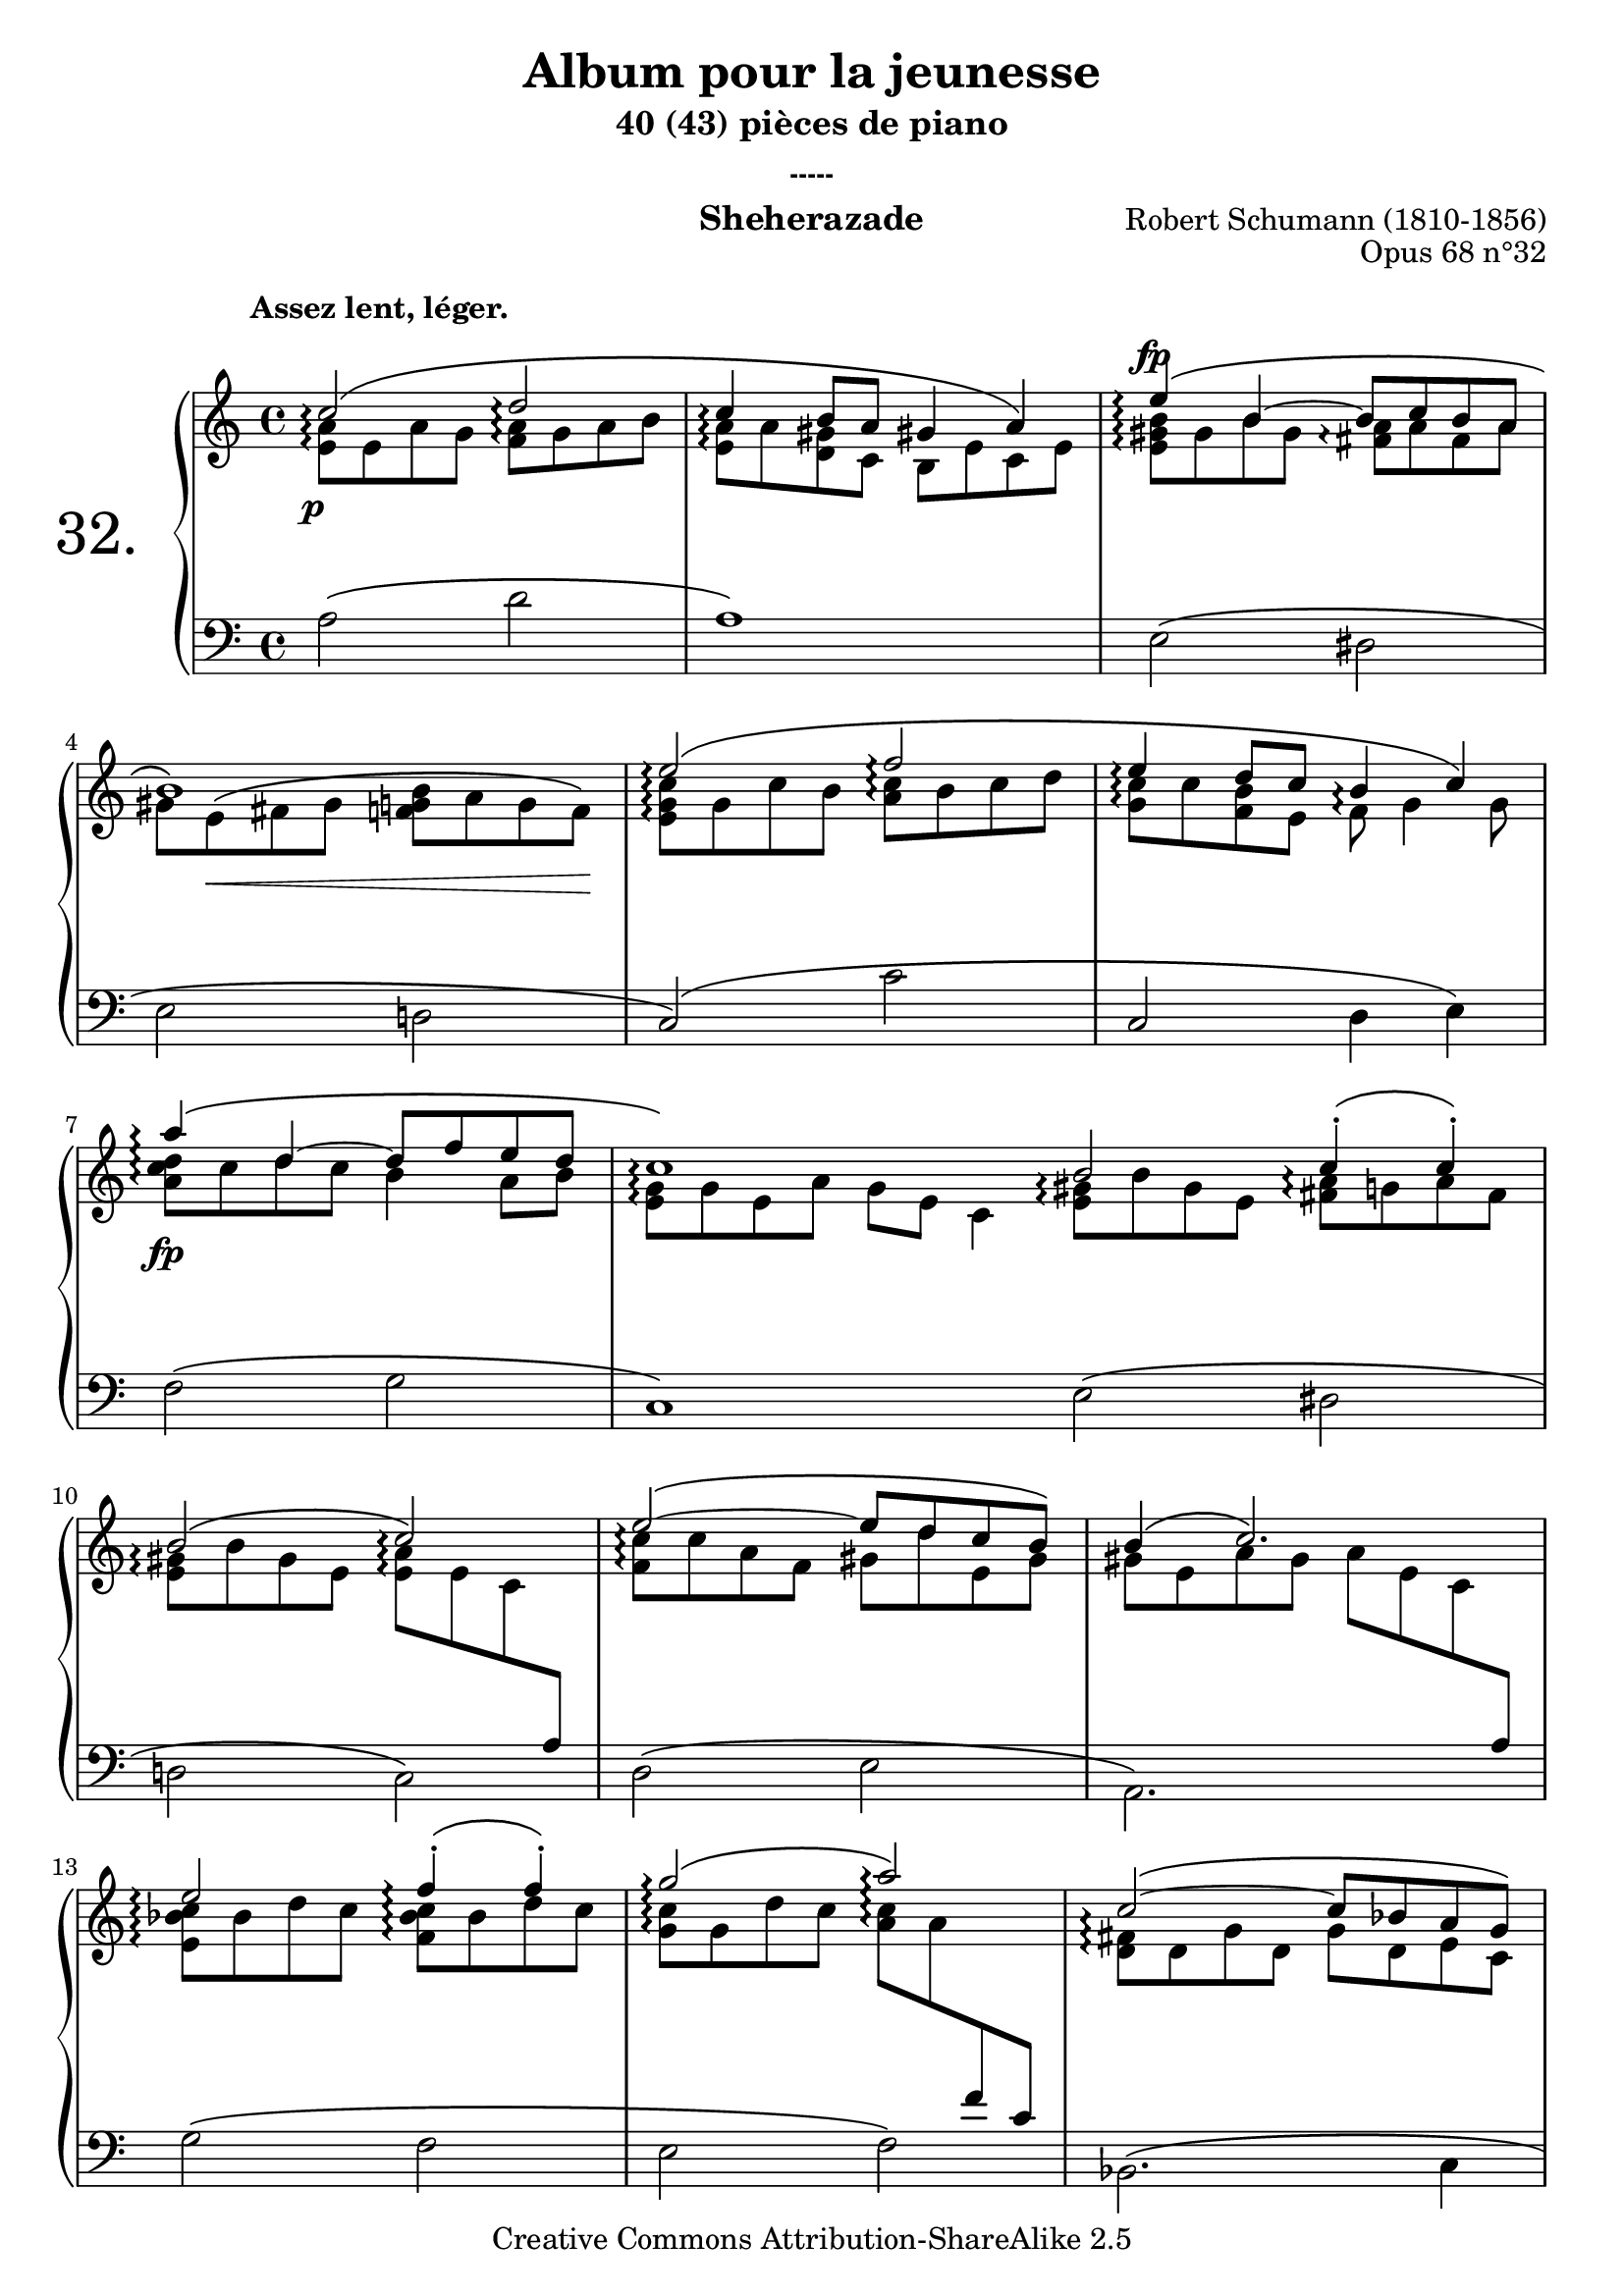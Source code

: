  \version "2.10.16"

 \paper { between-system-padding = #1
	ragged-bottom=##f
	ragged-last-bottom=##f
	}

 
     \header {
      title = "Album pour la jeunesse"
       subtitle = "40 (43) pièces de piano"
       subsubtitle = "-----"
       composer = "Robert Schumann (1810-1856)"
       opus = "Opus 68 n°32"
       instrument = "Sheherazade"
       copyright = "Creative Commons Attribution-ShareAlike 2.5" 
     
       % These are headers used by the Mutopia Project
       % http://www.mutopiaproject.org/
        mutopiatitle = "Album pour la jeunesse - 32.Sheherazade "
       mutopiacomposer = "SchumannR"
       mutopiaopus = "O 68 n°32 "
       mutopiainstrument = "Piano"
       date = "1848"
       source = "Peters"
       style = "Romantic"
       copyright = "Creative Commons Attribution-ShareAlike 2.5"
       maintainer = "Philippe Hézaine"
       maintainerEmail = "philippe.hezaine@free.fr"
       lastupdated = "2006/Jun/25"



 footer = "Mutopia-2007/02/11-692"
 tagline = \markup { \override #'(box-padding . 1.0) \override #'(baseline-skip . 2.7) \box \center-align { \small \line { Sheet music from \with-url #"http://www.MutopiaProject.org" \line { \teeny www. \hspace #-1.0 MutopiaProject \hspace #-1.0 \teeny .org \hspace #0.5 } • \hspace #0.5 \italic Free to download, with the \italic freedom to distribute, modify and perform. } \line { \small \line { Typeset using \with-url #"http://www.LilyPond.org" \line { \teeny www. \hspace #-1.0 LilyPond \hspace #-1.0 \teeny .org } by \maintainer \hspace #-1.0 . \hspace #0.5 Copyright © 2007. \hspace #0.5 Reference: \footer } } \line { \teeny \line { Licensed under the Creative Commons Attribution-ShareAlike 2.5 License, for details see: \hspace #-0.5 \with-url #"http://creativecommons.org/licenses/by-sa/2.5" http://creativecommons.org/licenses/by-sa/2.5 } } } }
     }

  %%%%%%%%%% IL Y A UN FICHIER MIDI SEPARE ( Overlaps de notes ) %%%%%%%%%%%%


     upper = \relative c'' {
       \clef treble
       \key a \minor
       \time 4/4
	
	\once \override TextScript #'extra-offset = #'(-5 . 2)
	\phrasingSlurUp
	\repeat volta 2 {
	\tempo 4=64
	\voiceOne
	<< { c2^\markup { \bold "Assez lent, léger." }\arpeggio\( d\arpeggio
	c4\arpeggio b8 a gis!4 a\)
	e'4\arpeggio\( b ~ b8 c b a
\break
	b1\)
	e2\arpeggio\( f\arpeggio
	e4\arpeggio d8 c b4\arpeggio c\)
\break
	a'4\arpeggio\( d, ~ d8 f e d
	c1\arpeggio\)
    }
	\context Voice = "1" { \voiceTwo
	<e, a>8\arpeggio e a g <f a>\arpeggio g a b
	<e, a>\arpeggio a <d, gis> c b e c e
	<e gis b>\arpeggio gis b gis <fis a>\arpeggio a fis a
	gis\arpeggio e^\( fis gis <f! g! b> a g f\)
	<e g c>\arpeggio g c b <a c>\arpeggio b c d
	<g, c>\arpeggio c <f, b> e f\arpeggio g4 g8
	<a c d>\arpeggio c d c b4 a8 b
	\tempo 4=58
	<e, g>\arpeggio g e a g e c4
	\oneVoice
	}
	>>
   }

	\repeat volta 2 {
	\tempo 4=64
	\voiceOne
	<< { b'2\arpeggio c4^.\arpeggio\(  c^.\)
\break
	b2\arpeggio\( c\arpeggio\)
	e\arpeggio\( ~ e8 d c b\)
	b4\( c2.\)
\break
	e2\arpeggio f4^.\arpeggio\(  f^.\)
	g2\arpeggio\( a\arpeggio\)
	c,\arpeggio\( ~ c8 bes a g\)
\break
	g4\( a2.\)
	a'2\arpeggio\( d,4 e
	d\arpeggio cis2.\)
\break
	a'2\arpeggio\( d,4 c!
	b1\arpeggio\)
	e2\arpeggio\( a,4 b
\break
	a gis2\) g!4\(
	f d' c b
	e2.\arpeggio\) g,4\(
\break
	f d' c b!\)
	c2\arpeggio\( d\arpeggio
  }    

  
	\bar "|."


	\context Voice = "1" { \voiceTwo
	<e, gis>8\arpeggio b' gis e <fis a>\arpeggio g a fis
      <e gis>\arpeggio b' gis e <e a>\arpeggio e c \change Staff=lower \stemUp a
	\change Staff=upper \stemDown <f' c'>\arpeggio c' a f gis d' e, gis
	gis! e a gis a e c \change Staff=lower \stemUp a
    \change Staff=upper \stemDown <e' bes' c>\arpeggio bes' d c <f, bes c>\arpeggio bes d c
	<g c>\arpeggio g d' c <a c>\arpeggio a \change Staff=lower \stemUp f c
	\change Staff=upper \stemDown <d fis>\arpeggio d g d g d e c
	e c f e f c \change Staff=lower \stemUp a f
	\change Staff=upper \stemDown <a' d>\arpeggio a d cis a d4 bes8
	<e, a>\arpeggio e a gis a e \change Staff=lower \stemUp cis a
      \change Staff=upper \stemDown <a' d>\arpeggio a d cis <d, a'>\arpeggio a' <e a>\arpeggio a
	 <b, fis' a>\arpeggio b^\( b' a <b, e gis b>\arpeggio gis' e \change Staff= lower \stemUp b\)
	\change Staff=upper \stemDown <e a c>\arpeggio e a gis a e f b
	<b, e>\arpeggio e gis e dis e bes e
	a, d f b e, a e gis
	<e a c>\arpeggio e c' b a g! <bes, f'> e
	a, d f bes e, a d, gis
	<c, e a>\arpeggio e a g! <f a>\arpeggio g a b
	\oneVoice
	}
	>>
}

	\alternative {
	{    \voiceOne << \tempo 4=56
    {c4\arpeggio \once \override TextScript #'extra-offset = #'(-4 . 0.2) b8^\markup { \small "ritard." } a \tempo 4=48 gis!4 a\)}
	\context Voice = "1" { \voiceTwo
	<e a>8\arpeggio a <d, gis> c b e c e 
	\oneVoice } >> 
	}

	{    \voiceOne << \tempo 4=54
 {c'4\arpeggio\( \once \override TextScript #'extra-offset = #'(-4 . 0.2) b8^\markup { \smaller "ritard." } a 	\tempo 4=44 gis!4 a\)\fermata}
	\context Voice = "1" { \voiceTwo
	<e a>8\arpeggio a <d, gis> c b e \tempo 4=30 c \tempo 4=18 e^\fermata 
	\oneVoice } >> 
	}
    }   %fin de l'alternative
		\bar "||"

}
    
     lower = \relative c {
       \clef bass
       \key a \minor
       \time 4/4
	\repeat volta 2 {
	a'2\( d
	a1\)
	e2\( dis
	e d!
	c\)\( c'
	c, d4 e\)
	f2\( g
	c,1\)        \bar ":|"
     }

	\repeat volta 2 {
	\stemDown
	e2\( dis
	d! c\)
	d\( e
	a,2.\) s4
	g'2\( f
	e f\)
	bes,2.\( c4
	f1\)
	f2 f4\( g
	a1\)
	f2 f4_\( e
	dis2 d!
	c\) c4\( d
	e2.\) cis4\(
	d b! e d
	c2.\) cis4\(
	d bes8 d e2\)
	\stemDown a2_\( ~ < d, a'> ~ 
     }
	\alternative {
	{ <a' a,>1\)}
	{ <a a,>1\repeatTie \fermata} %comment faire apparaître la phrasingSlur?
      }
	\bar "||"

    }
     
     dynamics = {

	\once \override DynamicText #'extra-offset = #'(-1 . 1.8)
       s1\p
	s1
	\once \override DynamicText #'extra-offset = #'(-0.5 . 13)
	s1\fp
	s8 s8\< s2 s8 s8\!
	s1*2
	s1\fp
	s1        \bar ":|"
	s1*8
	s1\sfp
	s1
	s1\sfp
	s1
	\once \override DynamicText #'extra-offset = #'(-0.7 . 13)
	s1\sfp
	s1*2
	\once \override DynamicText #'extra-offset = #'(0.4 . 13.5)
	s1\sf
	s1
	\once \override DynamicText #'extra-offset = #'(0.2 . 1)
	s1\pp
	s1       \bar ":|"
	s1         \bar "|."

     }
     
     
     \score {
       \context PianoStaff <<
	\override Score.MetronomeMark #'transparent = ##t
   \set PianoStaff.instrumentName = \markup{ \fontsize #6 {"32. "} \hspace #1.0 }
	\set PianoStaff.connectArpeggios = ##t
         \context Staff=upper \upper
         \context Dynamics=dynamics \dynamics
         \context Staff=lower <<
           \clef bass
           \lower
         >>

       >>
       \layout {
	ragged-last = ##f
         \context {
           \type "Engraver_group"
           \name Dynamics
           \alias Voice % So that \cresc works, for example.
           \consists "Output_property_engraver"
     
           \override VerticalAxisGroup #'minimum-Y-extent = #'(-5 . 15)

           \consists "Script_engraver"
           \consists "Dynamic_engraver"
           \consists "Text_engraver"
     
           \override TextScript #'font-size = #2
           \override TextScript #'font-shape = #'italic
           \override DynamicText #'extra-offset = #'(0 . 2.5)
           \override Hairpin #'extra-offset = #'(0 . 1.5)
     
           \consists "Skip_event_swallow_translator"
     
           \consists "Axis_group_engraver"
         }
         \context {
           \PianoStaff
           \accepts Dynamics
           \override VerticalAlignment #'forced-distance = #6
         }
       }
     }
 %{   \score {
	\unfoldRepeats
       \context PianoStaff <<
         \context Staff=upper  \upper \dynamics

         \context Staff=lower << \lower \dynamics
	>>

       >>
       \midi {
	\context { \Score
	tempoWholesPerMinute = #(ly:make-moment 64 4)
	     }

         \context {
           \type "Performer_group"
           \name Dynamics
         }
	
         \context {
           \PianoStaff
           \accepts Dynamics
         }
       }
     }
%}

